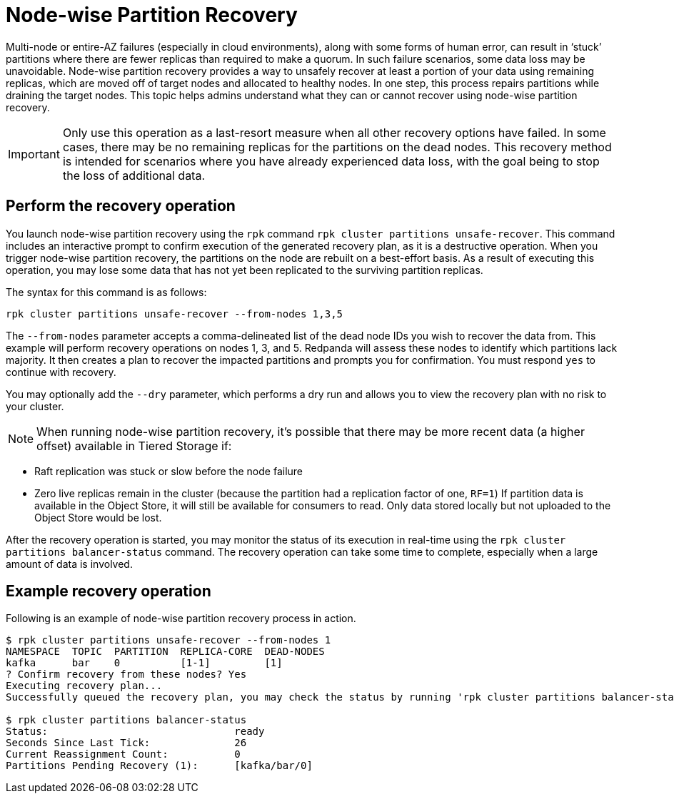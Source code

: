 = Node-wise Partition Recovery
:description: Feature to recover partitions that have lost a majority of replicas.

Multi-node or entire-AZ failures (especially in cloud environments), along with some forms of human error, can result in ‘stuck’ partitions where there are fewer replicas than required to make a quorum. In such failure scenarios, some data loss may be unavoidable. Node-wise partition recovery provides a way to unsafely recover at least a portion of your data using remaining replicas, which are moved off of target nodes and allocated to healthy nodes. In one step, this process repairs partitions while draining the target nodes. This topic helps admins understand what they can or cannot recover using node-wise partition recovery.

IMPORTANT: Only use this operation as a last-resort measure when all other recovery options have failed. In some cases, there may be no remaining replicas for the partitions on the dead nodes. This recovery method is intended for scenarios where you have already experienced data loss, with the goal being to stop the loss of additional data.

== Perform the recovery operation

You launch node-wise partition recovery using the `rpk` command `rpk cluster partitions unsafe-recover`. This command includes an interactive prompt to confirm execution of the generated recovery plan, as it is a destructive operation. When you trigger node-wise partition recovery, the partitions on the node are rebuilt on a best-effort basis. As a result of executing this operation, you may lose some data that has not yet been replicated to the surviving partition replicas.

The syntax for this command is as follows:

 rpk cluster partitions unsafe-recover --from-nodes 1,3,5

The `--from-nodes` parameter accepts a comma-delineated list of the dead node IDs you wish to recover the data from. This example will perform recovery operations on nodes 1, 3, and 5. Redpanda will assess these nodes to identify which partitions lack majority. It then creates a plan to recover the impacted partitions and prompts you for confirmation. You must respond `yes` to continue with recovery.

You may optionally add the `--dry` parameter, which performs a dry run and allows you to view the recovery plan with no risk to your cluster.

NOTE: When running node-wise partition recovery, it's possible that there may be more recent data (a higher offset) available in Tiered Storage if:
====
- Raft replication was stuck or slow before the node failure
- Zero live replicas remain in the cluster (because the partition had a replication factor of one, `RF=1`)
If partition data is available in the Object Store, it will still be available for consumers to read. Only data stored locally but not uploaded to the Object Store would be lost.
====

After the recovery operation is started, you may monitor the status of its execution in real-time using the `rpk cluster partitions balancer-status` command. The recovery operation can take some time to complete, especially when a large amount of data is involved.

== Example recovery operation
Following is an example of node-wise partition recovery process in action.

----
$ rpk cluster partitions unsafe-recover --from-nodes 1
NAMESPACE  TOPIC  PARTITION  REPLICA-CORE  DEAD-NODES
kafka      bar    0          [1-1]         [1]
? Confirm recovery from these nodes? Yes
Executing recovery plan...
Successfully queued the recovery plan, you may check the status by running 'rpk cluster partitions balancer-status'

$ rpk cluster partitions balancer-status
Status:                               ready
Seconds Since Last Tick:              26
Current Reassignment Count:           0
Partitions Pending Recovery (1):      [kafka/bar/0]
----